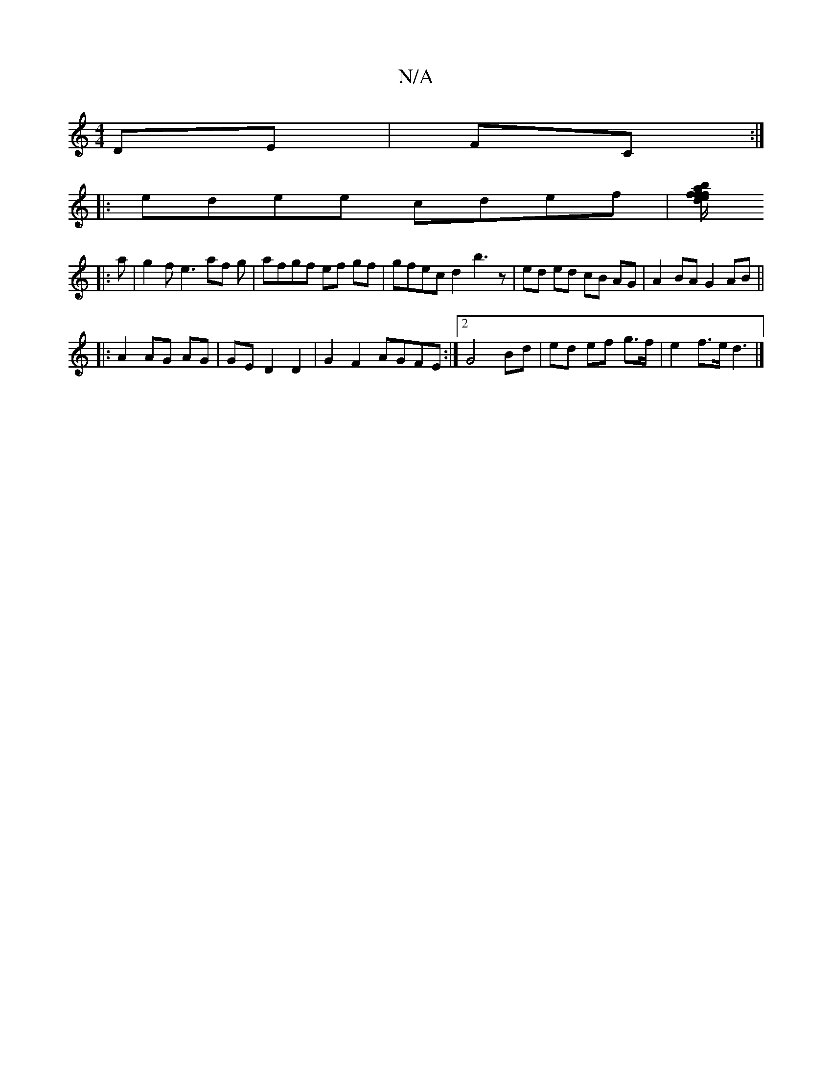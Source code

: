 X:1
T:N/A
M:4/4
R:N/A
K:Cmajor
DE|FC :|]
|: edee cdef|[ba2f/2f/2e|df e2 f2|g2 fea :|
|: a|g2 f e3 af g | afgf ef gf | gfec d2 b3 z| ed ed cB AG | A2 BA G2 AB ||
|:A2 AG AG | GE D2 D2 | G2 F2 AGFE:|2 G4 Bd | ed ef g>f | e2 f>e d3 |]